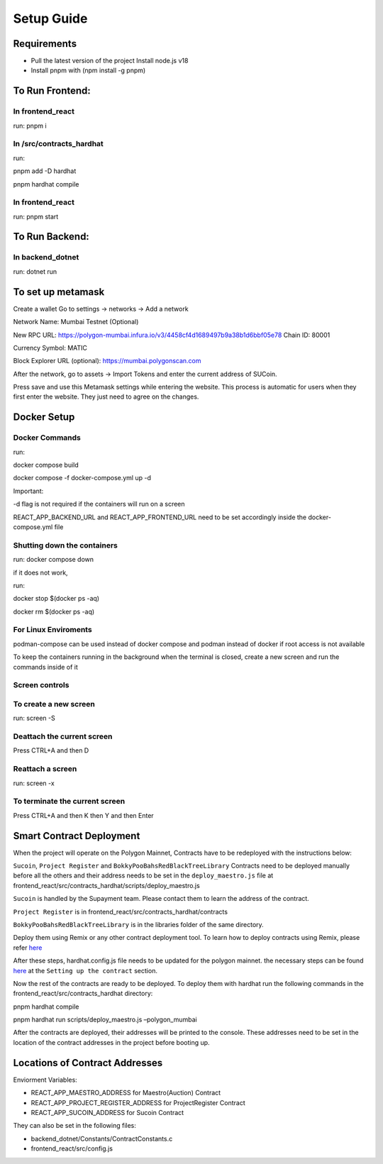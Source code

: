 Setup Guide
===========

Requirements
------------

-  Pull the latest version of the project Install node.js v18
-  Install pnpm with (npm install -g pnpm)

To Run Frontend:
----------------

In frontend_react
~~~~~~~~~~~~~~~~~

run: pnpm i

In /src/contracts_hardhat
~~~~~~~~~~~~~~~~~~~~~~~~~

run:

pnpm add -D hardhat

pnpm hardhat compile

.. _in-frontend_react-1:

In frontend_react
~~~~~~~~~~~~~~~~~

run: pnpm start

To Run Backend:
---------------

In backend_dotnet
~~~~~~~~~~~~~~~~~

run: dotnet run

To set up metamask
------------------

Create a wallet Go to settings -> networks -> Add a network

Network Name: Mumbai Testnet (Optional)

New RPC URL: https://polygon-mumbai.infura.io/v3/4458cf4d1689497b9a38b1d6bbf05e78
Chain ID: 80001 

Currency Symbol: MATIC 

Block Explorer URL (optional): https://mumbai.polygonscan.com

After the network, go to assets -> Import Tokens and enter the current
address of SUCoin.

Press save and use this Metamask settings while entering the website.
This process is automatic for users when they first enter the website.
They just need to agree on the changes.

Docker Setup
------------

Docker Commands
~~~~~~~~~~~~~~~

run:

docker compose build

docker compose -f docker-compose.yml up -d

Important:

-d flag is not required if the containers will run on a screen

REACT_APP_BACKEND_URL and REACT_APP_FRONTEND_URL need to be set
accordingly inside the docker-compose.yml file

Shutting down the containers
~~~~~~~~~~~~~~~~~~~~~~~~~~~~

run: docker compose down

if it does not work,

run:

docker stop $(docker ps -aq)

docker rm $(docker ps -aq)

For Linux Enviroments
~~~~~~~~~~~~~~~~~~~~~

podman-compose can be used instead of docker compose and podman instead
of docker if root access is not available

To keep the containers running in the background when the terminal is
closed, create a new screen and run the commands inside of it

Screen controls
~~~~~~~~~~~~~~~

To create a new screen
~~~~~~~~~~~~~~~~~~~~~~

run: screen -S

Deattach the current screen
~~~~~~~~~~~~~~~~~~~~~~~~~~~

Press CTRL+A and then D

Reattach a screen
~~~~~~~~~~~~~~~~~

run: screen -x

To terminate the current screen
~~~~~~~~~~~~~~~~~~~~~~~~~~~~~~~

Press CTRL+A and then K then Y and then Enter

Smart Contract Deployment
-------------------------

When the project will operate on the Polygon Mainnet, Contracts have to
be redeployed with the instructions below:

``Sucoin``, ``Project Register`` and ``BokkyPooBahsRedBlackTreeLibrary``
Contracts need to be deployed manually before all the others and their
address needs to be set in the ``deploy_maestro.js`` file at
frontend_react/src/contracts_hardhat/scripts/deploy_maestro.js

``Sucoin`` is handled by the Supayment team. Please contact them to
learn the address of the contract.

``Project Register`` is in frontend_react/src/contracts_hardhat/contracts

``BokkyPooBahsRedBlackTreeLibrary`` is in the libraries folder of the
same directory.

Deploy them using Remix or any other contract deployment tool. To learn
how to deploy contracts using Remix, please refer
`here <https://wiki.polygon.technology/docs/develop/remix/>`__

After these steps, hardhat.config.js file needs to be updated for the
polygon mainnet. the necessary steps can be found
`here <https://wiki.polygon.technology/docs/develop/hardhat>`__ at the
``Setting up the contract`` section.

Now the rest of the contracts are ready to be deployed. To deploy them
with hardhat run the following commands in the
frontend_react/src/contracts_hardhat directory:

pnpm hardhat compile

pnpm hardhat run scripts/deploy_maestro.js –polygon_mumbai

After the contracts are deployed, their addresses will be printed to the
console. These addresses need to be set in the location of the contract
addresses in the project before booting up.

Locations of Contract Addresses
-------------------------------

Enviorment Variables:

-  REACT_APP_MAESTRO_ADDRESS for Maestro(Auction) Contract
-  REACT_APP_PROJECT_REGISTER_ADDRESS for ProjectRegister Contract
-  REACT_APP_SUCOIN_ADDRESS for Sucoin Contract

They can also be set in the following files:

-  backend_dotnet/Constants/ContractConstants.c
-  frontend_react/src/config.js
